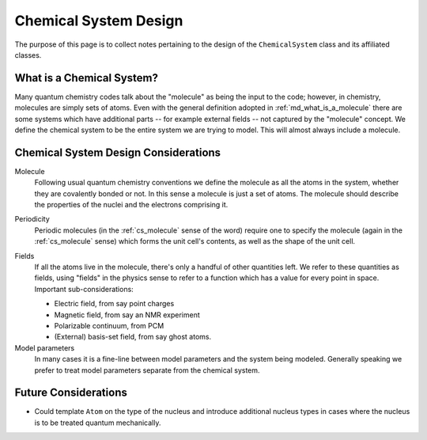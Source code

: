 .. Copyright 2023 NWChemEx-Project
..
.. Licensed under the Apache License, Version 2.0 (the "License");
.. you may not use this file except in compliance with the License.
.. You may obtain a copy of the License at
..
.. http://www.apache.org/licenses/LICENSE-2.0
..
.. Unless required by applicable law or agreed to in writing, software
.. distributed under the License is distributed on an "AS IS" BASIS,
.. WITHOUT WARRANTIES OR CONDITIONS OF ANY KIND, either express or implied.
.. See the License for the specific language governing permissions and
.. limitations under the License.

.. _csd_chemical_system_design:

######################
Chemical System Design
######################

The purpose of this page is to collect notes pertaining to the design of the
``ChemicalSystem`` class and its affiliated classes.

.. _csd_what_is_a_chemical_system:

**************************
What is a Chemical System?
**************************

Many quantum chemistry codes talk about the "molecule" as being the input to
the code; however, in chemistry, molecules are simply sets of atoms. Even with
the general definition adopted in :ref:`md_what_is_a_molecule` there are some
systems which have additional parts -- for example external fields -- not 
captured by the "molecule" concept. We define the chemical system to be the
entire system we are trying to model. This will almost always include a
molecule.

*************************************
Chemical System Design Considerations
*************************************

.. _cs_molecule:

Molecule
   Following usual quantum chemistry conventions we define the molecule as all
   the atoms in the system, whether they are covalently bonded or not. In this
   sense a molecule is just a set of atoms. The molecule should describe the
   properties of the nuclei and the electrons comprising it.

.. _cs_periodic:

Periodicity
   Periodic molecules (in the :ref:`cs_molecule` sense of the word) require
   one to specify the molecule (again in the :ref:`cs_molecule` sense) which
   forms the unit cell's contents, as well as the shape of the unit cell.

.. _cs_fields:

Fields
   If all the atoms live in the molecule, there's only a handful of other
   quantities left. We refer to these quantities as fields, using "fields"
   in the physics sense to refer to a function which has a value for every
   point in space. Important sub-considerations:

   - Electric field, from say point charges
   - Magnetic field, from say an NMR experiment
   - Polarizable continuum, from PCM
   - (External) basis-set field, from say ghost atoms.

Model parameters
   In many cases it is a fine-line between model parameters and the system
   being modeled. Generally speaking we prefer to treat model parameters
   separate from the chemical system. 

*********************
Future Considerations
*********************

- Could template ``Atom`` on the type of the nucleus and introduce additional
  nucleus types in cases where the nucleus is to be treated quantum
  mechanically.
